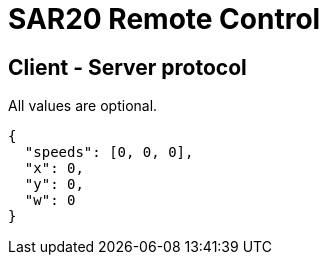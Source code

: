 = SAR20 Remote Control

== Client - Server protocol

All values are optional.

[source,json]
----
{
  "speeds": [0, 0, 0],
  "x": 0,
  "y": 0,
  "w": 0
}
----